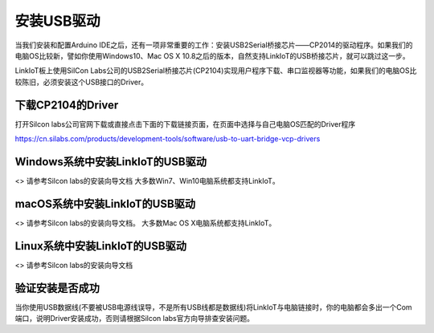 .. _install_usbdriver:

=====================
安装USB驱动
=====================

当我们安装和配置Arduino IDE之后，还有一项非常重要的工作：安装USB2Serial桥接芯片——CP2014的驱动程序。如果我们的电脑OS比较新，譬如你使用Windows10、Mac OS X 10.8之后的版本，自然支持LinkIoT的USB桥接芯片，就可以跳过这一步。

LinkIoT板上使用SilCon Labs公司的USB2Serial桥接芯片(CP2104)实现用户程序下载、串口监视器等功能，如果我们的电脑OS比较陈旧，必须安装这个USB接口的Driver。

下载CP2104的Driver
=====================

打开Silcon labs公司官网下载或直接点击下面的下载链接页面，在页面中选择与自己电脑OS匹配的Driver程序

https://cn.silabs.com/products/development-tools/software/usb-to-uart-bridge-vcp-drivers

Windows系统中安装LinkIoT的USB驱动
=====================

<> 请参考Silcon labs的安装向导文档
大多数Win7、Win10电脑系统都支持LinkIoT。

macOS系统中安装LinkIoT的USB驱动
=====================

<> 请参考Silcon labs的安装向导文档。
大多数Mac OS X电脑系统都支持LinkIoT。

Linux系统中安装LinkIoT的USB驱动
=====================

<> 请参考Silcon labs的安装向导文档

验证安装是否成功
=====================

当你使用USB数据线(不要被USB电源线误导，不是所有USB线都是数据线)将LinkIoT与电脑链接时，你的电脑都会多出一个Com端口，说明Driver安装成功，否则请根据Silcon labs官方向导排查安装问题。


